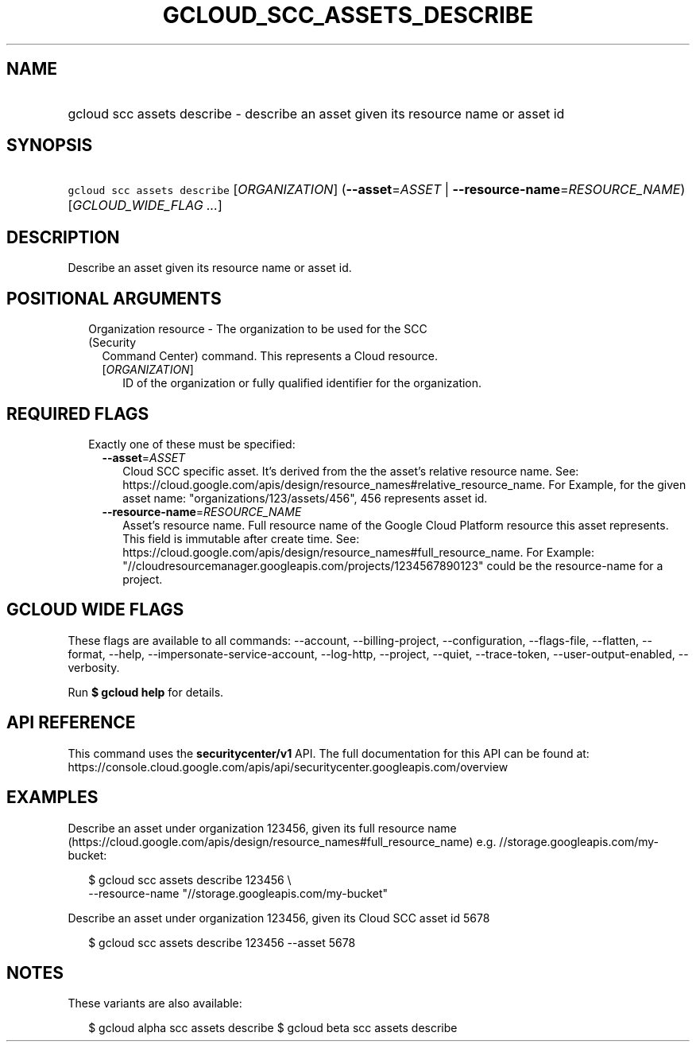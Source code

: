 
.TH "GCLOUD_SCC_ASSETS_DESCRIBE" 1



.SH "NAME"
.HP
gcloud scc assets describe \- describe an asset given its resource name or asset id



.SH "SYNOPSIS"
.HP
\f5gcloud scc assets describe\fR [\fIORGANIZATION\fR] (\fB\-\-asset\fR=\fIASSET\fR\ |\ \fB\-\-resource\-name\fR=\fIRESOURCE_NAME\fR) [\fIGCLOUD_WIDE_FLAG\ ...\fR]



.SH "DESCRIPTION"

Describe an asset given its resource name or asset id.



.SH "POSITIONAL ARGUMENTS"

.RS 2m
.TP 2m

Organization resource \- The organization to be used for the SCC (Security
Command Center) command. This represents a Cloud resource.

.RS 2m
.TP 2m
[\fIORGANIZATION\fR]
ID of the organization or fully qualified identifier for the organization.


.RE
.RE
.sp

.SH "REQUIRED FLAGS"

.RS 2m
.TP 2m

Exactly one of these must be specified:

.RS 2m
.TP 2m
\fB\-\-asset\fR=\fIASSET\fR
Cloud SCC specific asset. It's derived from the the asset's relative resource
name. See:
https://cloud.google.com/apis/design/resource_names#relative_resource_name. For
Example, for the given asset name: "organizations/123/assets/456", 456
represents asset id.

.TP 2m
\fB\-\-resource\-name\fR=\fIRESOURCE_NAME\fR
Asset's resource name. Full resource name of the Google Cloud Platform resource
this asset represents. This field is immutable after create time. See:
https://cloud.google.com/apis/design/resource_names#full_resource_name. For
Example: "//cloudresourcemanager.googleapis.com/projects/1234567890123" could be
the resource\-name for a project.


.RE
.RE
.sp

.SH "GCLOUD WIDE FLAGS"

These flags are available to all commands: \-\-account, \-\-billing\-project,
\-\-configuration, \-\-flags\-file, \-\-flatten, \-\-format, \-\-help,
\-\-impersonate\-service\-account, \-\-log\-http, \-\-project, \-\-quiet,
\-\-trace\-token, \-\-user\-output\-enabled, \-\-verbosity.

Run \fB$ gcloud help\fR for details.



.SH "API REFERENCE"

This command uses the \fBsecuritycenter/v1\fR API. The full documentation for
this API can be found at:
https://console.cloud.google.com/apis/api/securitycenter.googleapis.com/overview



.SH "EXAMPLES"

Describe an asset under organization 123456, given its full resource name
(https://cloud.google.com/apis/design/resource_names#full_resource_name) e.g.
//storage.googleapis.com/my\-bucket:

.RS 2m
$ gcloud scc assets describe 123456 \e
    \-\-resource\-name "//storage.googleapis.com/my\-bucket"
.RE

Describe an asset under organization 123456, given its Cloud SCC asset id 5678

.RS 2m
$ gcloud scc assets describe 123456 \-\-asset 5678
.RE



.SH "NOTES"

These variants are also available:

.RS 2m
$ gcloud alpha scc assets describe
$ gcloud beta scc assets describe
.RE

